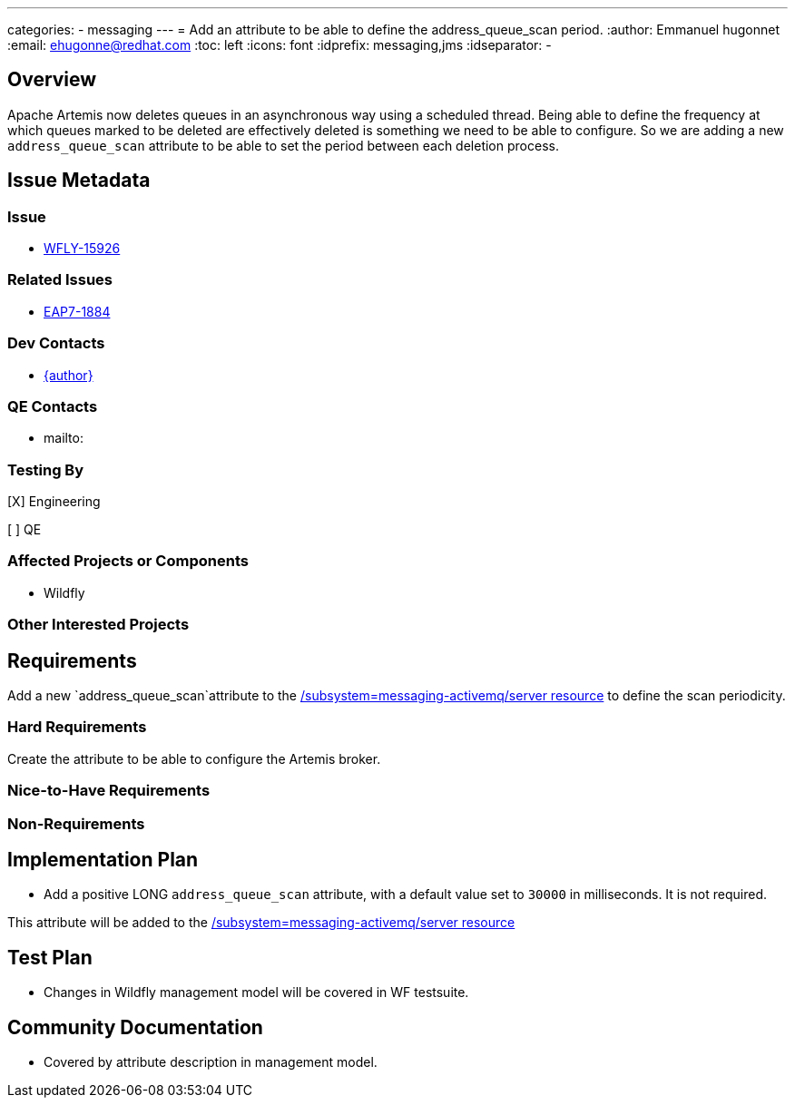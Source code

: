 ---
categories:
  - messaging
---
= Add an attribute to be able to define the address_queue_scan period.
:author:            Emmanuel hugonnet
:email:             ehugonne@redhat.com
:toc:               left
:icons:             font
:idprefix:          messaging,jms
:idseparator:       -

== Overview

Apache Artemis now deletes queues in an asynchronous way using a scheduled thread. Being able to define the frequency at which queues marked to be deleted are effectively deleted is something we need to be able to configure.
So we are adding a new `address_queue_scan` attribute to be able to set the period between each deletion process.

== Issue Metadata

=== Issue

* https://issues.redhat.com/browse/WFLY-15926[WFLY-15926]

=== Related Issues

* https://issues.redhat.com/browse/EAP7-1884[EAP7-1884]

=== Dev Contacts

* mailto:{email}[{author}]

=== QE Contacts

* mailto:

=== Testing By
// Put an x in the relevant field to indicate if testing will be done by Engineering or QE.
// Discuss with QE during the Kickoff state to decide this
[X] Engineering

[ ] QE

=== Affected Projects or Components

* Wildfly

=== Other Interested Projects

== Requirements

Add a new `address_queue_scan`attribute to the https://wildscribe.github.io/WildFly/26.0/subsystem/messaging-activemq/server/[/subsystem=messaging-activemq/server resource] to define the scan periodicity.

=== Hard Requirements

Create the attribute to be able to configure the Artemis broker.

=== Nice-to-Have Requirements

=== Non-Requirements

== Implementation Plan

* Add a positive LONG `address_queue_scan` attribute, with a default value set to `30000` in milliseconds. It is not required.

This attribute will be added to the https://wildscribe.github.io/WildFly/26.0/subsystem/messaging-activemq/server/[/subsystem=messaging-activemq/server resource]

== Test Plan

* Changes in Wildfly management model will be covered in WF testsuite.

== Community Documentation

* Covered by attribute description in management model.
